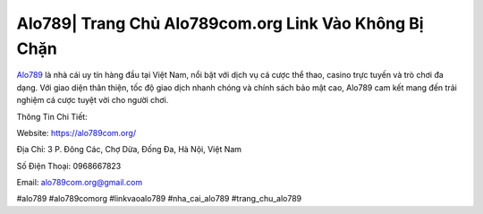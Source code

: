 Alo789| Trang Chủ Alo789com.org Link Vào Không Bị Chặn
===================================

`Alo789 <https://alo789com.org/>`_ là nhà cái uy tín hàng đầu tại Việt Nam, nổi bật với dịch vụ cá cược thể thao, casino trực tuyến và trò chơi đa dạng. Với giao diện thân thiện, tốc độ giao dịch nhanh chóng và chính sách bảo mật cao, Alo789 cam kết mang đến trải nghiệm cá cược tuyệt vời cho người chơi. 

Thông Tin Chi Tiết:

Website: https://alo789com.org/

Địa Chỉ: 3 P. Đông Các, Chợ Dừa, Đống Đa, Hà Nội, Việt Nam

Số Điện Thoại: 0968667823

Email: alo789com.org@gmail.com

#alo789 #alo789comorg #linkvaoalo789 #nha_cai_alo789 #trang_chu_alo789
